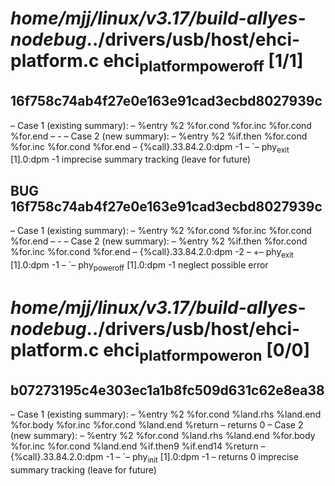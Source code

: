 #+TODO: TODO CHECK | BUG DUP
* /home/mjj/linux/v3.17/build-allyes-nodebug/../drivers/usb/host/ehci-platform.c ehci_platform_power_off [1/1]
** 16f758c74ab4f27e0e163e91cad3ecbd8027939c
   -- Case 1 (existing summary):
   --     %entry %2 %for.cond %for.inc %for.cond %for.end
   --         -
   -- Case 2 (new summary):
   --     %entry %2 %if.then %for.cond %for.inc %for.cond %for.end
   --         {%call}.33.84.2.0:dpm -1
   --         `-- phy_exit [1].0:dpm -1
   imprecise summary tracking (leave for future)
** BUG 16f758c74ab4f27e0e163e91cad3ecbd8027939c
   -- Case 1 (existing summary):
   --     %entry %2 %for.cond %for.inc %for.cond %for.end
   --         -
   -- Case 2 (new summary):
   --     %entry %2 %if.then %for.cond %for.inc %for.cond %for.end
   --         {%call}.33.84.2.0:dpm -2
   --         +-- phy_exit [1].0:dpm -1
   --         `-- phy_power_off [1].0:dpm -1
   neglect possible error
* /home/mjj/linux/v3.17/build-allyes-nodebug/../drivers/usb/host/ehci-platform.c ehci_platform_power_on [0/0]
** b07273195c4e303ec1a1b8fc509d631c62e8ea38
   -- Case 1 (existing summary):
   --     %entry %2 %for.cond %land.rhs %land.end %for.body %for.inc %for.cond %land.end %return
   --         returns 0
   -- Case 2 (new summary):
   --     %entry %2 %for.cond %land.rhs %land.end %for.body %for.inc %for.cond %land.end %if.then9 %if.end14 %return
   --         {%call}.33.84.2.0:dpm -1
   --         `-- phy_init [1].0:dpm -1
   --         returns 0
   imprecise summary tracking (leave for future)

